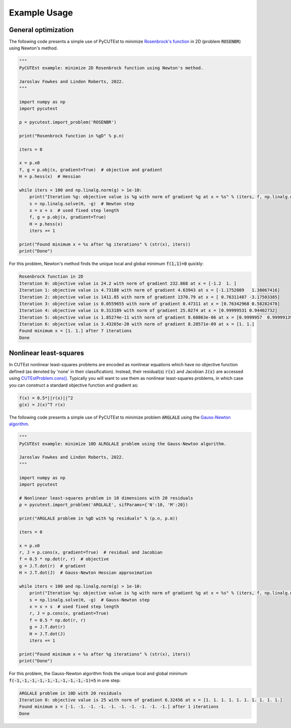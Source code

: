 Example Usage
=============

General optimization
--------------------
The following code presents a simple use of PyCUTEst to minimize `Rosenbrock's function <https://en.wikipedia.org/wiki/Rosenbrock_function>`_ in 2D (problem :code:`ROSENBR`) using Newton's method.

.. code-block:: python

    """
    PyCUTEst example: minimize 2D Rosenbrock function using Newton's method.

    Jaroslav Fowkes and Lindon Roberts, 2022.
    """

    import numpy as np
    import pycutest

    p = pycutest.import_problem('ROSENBR')

    print("Rosenbrock function in %gD" % p.n)

    iters = 0

    x = p.x0
    f, g = p.obj(x, gradient=True)  # objective and gradient
    H = p.hess(x)  # Hessian

    while iters < 100 and np.linalg.norm(g) > 1e-10:
        print("Iteration %g: objective value is %g with norm of gradient %g at x = %s" % (iters, f, np.linalg.norm(g), str(x)))
        s = np.linalg.solve(H, -g)  # Newton step
        x = x + s  # used fixed step length
        f, g = p.obj(x, gradient=True)
        H = p.hess(x)
        iters += 1

    print("Found minimum x = %s after %g iterations" % (str(x), iters))
    print("Done")

For this problem, Newton's method finds the unique local and global minimum :code:`f(1,1)=0` quickly:

.. code-block:: none

    Rosenbrock function in 2D
    Iteration 0: objective value is 24.2 with norm of gradient 232.868 at x = [-1.2  1. ]
    Iteration 1: objective value is 4.73188 with norm of gradient 4.63943 at x = [-1.1752809   1.38067416]
    Iteration 2: objective value is 1411.85 with norm of gradient 1370.79 at x = [ 0.76311487 -3.17503385]
    Iteration 3: objective value is 0.0559655 with norm of gradient 0.47311 at x = [0.76342968 0.58282478]
    Iteration 4: objective value is 0.313189 with norm of gradient 25.0274 at x = [0.99999531 0.94402732]
    Iteration 5: objective value is 1.85274e-11 with norm of gradient 8.60863e-06 at x = [0.9999957  0.99999139]
    Iteration 6: objective value is 3.43265e-20 with norm of gradient 8.28571e-09 at x = [1. 1.]
    Found minimum x = [1. 1.] after 7 iterations
    Done

Nonlinear least-squares
-----------------------
In CUTEst nonlinear least-squares problems are encoded as nonlinear equations which have no objective function defined (as denoted by 'none' in their classification).
Instead, their residual(s) :code:`r(x)` and Jacobian :code:`J(x)` are accessed using `CUTEstProblem.cons() <methods/pycutest.CUTEstProblem.cons.html>`_.
Typically you will want to use them as nonlinear least-squares problems, in which case you can construct a standard objective function and gradient as:

.. code-block:: latex

    f(x) = 0.5*||r(x)||^2
    g(x) = J(x)^T r(x)

The following code presents a simple use of PyCUTEst to minimize problem :code:`ARGLALE` using the `Gauss-Newton algorithm <https://en.wikipedia.org/wiki/Gauss–Newton_algorithm>`_.

.. code-block:: python

    """
    PyCUTEst example: minimize 10D ALRGLALE problem using the Gauss-Newton algorithm.

    Jaroslav Fowkes and Lindon Roberts, 2022.
    """

    import numpy as np
    import pycutest

    # Nonlinear least-squares problem in 10 dimensions with 20 residuals
    p = pycutest.import_problem('ARGLALE', sifParams={'N':10, 'M':20})

    print("ARGLALE problem in %gD with %g residuals" % (p.n, p.m))

    iters = 0

    x = p.x0
    r, J = p.cons(x, gradient=True)  # residual and Jacobian
    f = 0.5 * np.dot(r, r)  # objective
    g = J.T.dot(r)  # gradient
    H = J.T.dot(J)  # Gauss-Newton Hessian approximation

    while iters < 100 and np.linalg.norm(g) > 1e-10:
        print("Iteration %g: objective value is %g with norm of gradient %g at x = %s" % (iters, f, np.linalg.norm(g), str(x)))
        s = np.linalg.solve(H, -g)  # Gauss-Newton step
        x = x + s  # used fixed step length
        r, J = p.cons(x, gradient=True)
        f = 0.5 * np.dot(r, r)
        g = J.T.dot(r)
        H = J.T.dot(J)
        iters += 1

    print("Found minimum x = %s after %g iterations" % (str(x), iters))
    print("Done")

For this problem, the Gauss-Newton algorithm finds the unique local and global minimum :code:`f(-1,-1,-1,-1,-1,-1,-1,-1,-1,-1)=5` in one step:

.. code-block:: none

    ARGLALE problem in 10D with 20 residuals
    Iteration 0: objective value is 25 with norm of gradient 6.32456 at x = [1. 1. 1. 1. 1. 1. 1. 1. 1. 1.]
    Found minimum x = [-1. -1. -1. -1. -1. -1. -1. -1. -1. -1.] after 1 iterations
    Done
